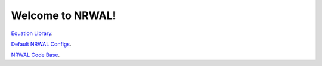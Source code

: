 *****************
Welcome to NRWAL!
*****************

`Equation Library <https://github.com/NREL/NRWAL/tree/main/NRWAL/analysis_library>`_.

`Default NRWAL Configs <https://github.com/NREL/NRWAL/tree/main/NRWAL/default_configs>`_.

`NRWAL Code Base <https://github.com/NREL/NRWAL/tree/master/NRWAL>`_.
